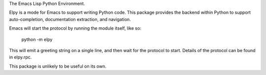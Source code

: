 The Emacs Lisp Python Environment.

Elpy is a mode for Emacs to support writing Python code. This package
provides the backend within Python to support auto-completion,
documentation extraction, and navigation.

Emacs will start the protocol by running the module itself, like so:

  python -m elpy

This will emit a greeting string on a single line, and then wait for
the protocol to start. Details of the protocol can be found in
elpy.rpc.

This package is unlikely to be useful on its own.



